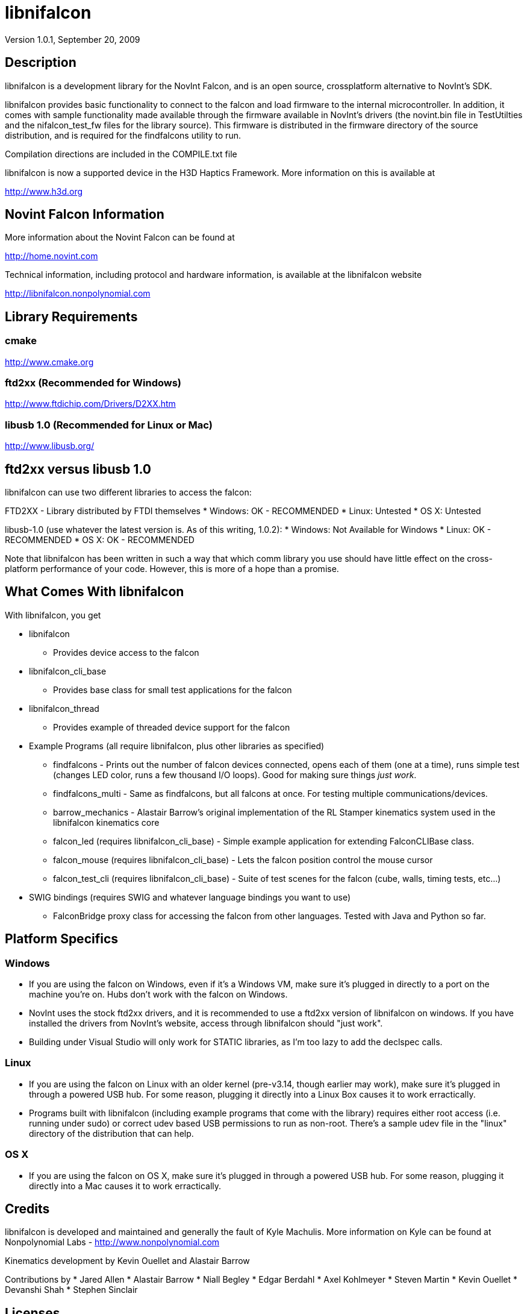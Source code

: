 libnifalcon 
===========
Version 1.0.1, September 20, 2009

== Description ==

libnifalcon is a development library for the NovInt Falcon, and is an
open source, crossplatform alternative to NovInt's SDK.

libnifalcon provides basic functionality to connect to the falcon and
load firmware to the internal microcontroller. In addition, it comes
with sample functionality made available through the firmware
available in NovInt's drivers (the novint.bin file in TestUtilties and
the nifalcon_test_fw files for the library source). This firmware is
distributed in the firmware directory of the source distribution, and
is required for the findfalcons utility to run.

Compilation directions are included in the COMPILE.txt file

libnifalcon is now a supported device in the H3D Haptics Framework.
More information on this is available at

http://www.h3d.org

== Novint Falcon Information  ==

More information about the Novint Falcon can be found at

http://home.novint.com

Technical information, including protocol and hardware information, is
available at the libnifalcon website

http://libnifalcon.nonpolynomial.com

== Library Requirements ==

=== cmake ===

http://www.cmake.org

=== ftd2xx (Recommended for Windows) ===

http://www.ftdichip.com/Drivers/D2XX.htm

=== libusb 1.0 (Recommended for Linux or Mac) ===

http://www.libusb.org/

== ftd2xx versus libusb 1.0 ==

libnifalcon can use two different libraries to access the falcon:

FTD2XX - Library distributed by FTDI themselves
* Windows: OK - RECOMMENDED
* Linux: Untested
* OS X: Untested

libusb-1.0 (use whatever the latest version is. As of this writing, 1.0.2):
* Windows: Not Available for Windows
* Linux: OK - RECOMMENDED
* OS X: OK - RECOMMENDED

Note that libnifalcon has been written in such a way that which comm
library you use should have little effect on the cross-platform
performance of your code. However, this is more of a hope than a
promise.

== What Comes With libnifalcon ==

With libnifalcon, you get

* libnifalcon
** Provides device access to the falcon
* libnifalcon_cli_base
** Provides base class for small test applications for the falcon
* libnifalcon_thread
** Provides example of threaded device support for the falcon
* Example Programs (all require libnifalcon, plus other libraries as
  specified)
** findfalcons - Prints out the number of falcon devices connected,
   opens each of them (one at a time), runs simple test (changes LED
   color, runs a few thousand I/O loops). Good for making sure things
   'just work'.
** findfalcons_multi - Same as findfalcons, but all falcons at once.
   For testing multiple communications/devices.
** barrow_mechanics - Alastair Barrow's original implementation of the
   RL Stamper kinematics system used in the libnifalcon kinematics
   core
** falcon_led (requires libnifalcon_cli_base) - Simple example
   application for extending FalconCLIBase class.
** falcon_mouse (requires libnifalcon_cli_base) - Lets the falcon
   position control the mouse cursor
** falcon_test_cli (requires libnifalcon_cli_base) - Suite of test
   scenes for the falcon (cube, walls, timing tests, etc...)
* SWIG bindings (requires SWIG and whatever language bindings you want
  to use)
** FalconBridge proxy class for accessing the falcon from other
   languages. Tested with Java and Python so far.

== Platform Specifics ==

=== Windows ===

* If you are using the falcon on Windows, even if it's a Windows VM,
  make sure it's plugged in directly to a port on the machine
  you're on. Hubs don't work with the falcon on Windows.
* NovInt uses the stock ftd2xx drivers, and it is recommended to use a
  ftd2xx version of libnifalcon on windows. If you have installed the
  drivers from NovInt's website, access through libnifalcon should
  "just work".
* Building under Visual Studio will only work for STATIC libraries, as
  I'm too lazy to add the declspec calls.

=== Linux ===

* If you are using the falcon on Linux with an older kernel
  (pre-v3.14, though earlier may work), make sure it's plugged in
  through a powered USB hub. For some reason, plugging it directly
  into a Linux Box causes it to work erractically.
* Programs built with libnifalcon (including example programs that
  come with the library) requires either root access (i.e. running
  under sudo) or correct udev based USB permissions to run as
  non-root. There's a sample udev file in the "linux" directory of the
  distribution that can help.

=== OS X ===

* If you are using the falcon on OS X, make sure it's plugged in
  through a powered USB hub. For some reason, plugging it directly
  into a Mac causes it to work erractically.

== Credits ==

libnifalcon is developed and maintained and generally the fault of
Kyle Machulis. More information on Kyle can be found at Nonpolynomial
Labs - http://www.nonpolynomial.com

Kinematics development by Kevin Ouellet and Alastair Barrow

Contributions by 
* Jared Allen
* Alastair Barrow
* Niall Begley
* Edgar Berdahl
* Axel Kohlmeyer
* Steven Martin 
* Kevin Ouellet
* Devanshi Shah
* Stephen Sinclair

== Licenses ==

(License text for all following licenses is available in the license directory)

libnifalcon is licensed under the BSD license, with the following copyrights:

libnifalcon is Copyright 2007-2016 The libnifalcon Project

libnifalcon Kinematics Core is Copyright 2007-2008 Kevin Ouellet, 2009
Alastair Barrow, 2007-2016 The libnifalcon Project

libnifalcon uses GMTL, part of GGT, which is licensed under LGPL 3.0
with header exception.

---------------------

GGT: The Generic Graphics Toolkit
Copyright (C) 2001,2002 Allen Bierbaum

This library is free software; you can redistribute it and/or
modify it under the terms of the GNU Lesser General Public
License as published by the Free Software Foundation; either
version 2.1 of the License, or (at your option) any later version.

This library is distributed in the hope that it will be useful,
but WITHOUT ANY WARRANTY; without even the implied warranty of
MERCHANTABILITY or FITNESS FOR A PARTICULAR PURPOSE. See the GNU
Lesser General Public License for more details.

You should have received a copy of the GNU Lesser General Public
License along with this library; if not, write to the Free Software
Foundation, Inc., 59 Temple Place, Suite 330, Boston, MA 02111-1307 USA

---------------------

On some platforms, libnifalcon uses libusb-1.0, which is licensed under LGPL 2.1.

---------------------

libusb 1.0
Copyright (C) 2007-2008 Daniel Drake <dsd@gentoo.org>
Copyright (c) 2001 Johannes Erdfelt <johannes@erdfelt.com>

This library is free software; you can redistribute it and/or
modify it under the terms of the GNU Lesser General Public
License as published by the Free Software Foundation; either
version 2.1 of the License, or (at your option) any later version.

This library is distributed in the hope that it will be useful,
but WITHOUT ANY WARRANTY; without even the implied warranty of
MERCHANTABILITY or FITNESS FOR A PARTICULAR PURPOSE.  See the GNU
Lesser General Public License for more details.

You should have received a copy of the GNU Lesser General Public
License along with this library; if not, write to the Free Software
Foundation, Inc., 51 Franklin Street, Fifth Floor, Boston, MA 02110-1301 USA

---------------------
